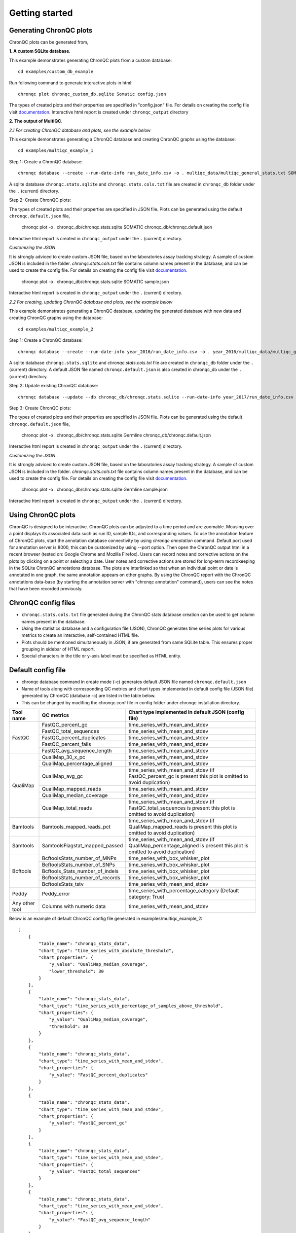 Getting started
===============


Generating ChronQC plots
````````````````````````

ChronQC plots can be generated from,

**1. A custom SQLite database.**
   
This example demonstrates generating ChronQC plots from a custom database::
    
    cd examples/custom_db_example

Run following command to generate interactive plots in html::
    
    chronqc plot chronqc_custom_db.sqlite Somatic config.json  

The types of created plots and their properties are specified in "config.json" file. For details on creating the config file visit `documentation. <http://chronqc.readthedocs.io/en/latest/plots/plot_options.html>`__
Interactive html report is created under ``chronqc_output`` directory


**2. The output of MultiQC.**

*2.1 For creating ChronQC database and plots, see the example below*

This example demonstrates generating a ChronQC database and creating ChronQC graphs using the database::
    
    cd examples/multiqc_example_1
    
Step 1: Create a ChronQC database::
    
    chronqc database --create --run-date-info run_date_info.csv -o . multiqc_data/multiqc_general_stats.txt SOMATIC 
    

A sqlite database ``chronqc.stats.sqlite`` and ``chronqc.stats.cols.txt`` file are created in ``chronqc_db`` folder under the ``.`` (current) directory. 

Step 2: Create ChronQC plots::

The types of created plots and their properties are specified in JSON file.
Plots can be generated using the default ``chronqc.default.json`` file,

    chronqc plot -o . chronqc_db/chronqc.stats.sqlite SOMATIC chronqc_db/chronqc.default.json     

Interactive html report is created in ``chronqc_output`` under the ``.`` (current) directory.

*Customizing the JSON*

It is strongly adviced to create custom JSON file, based on the laboratories assay tracking strategy. A sample of custom JSON is included in the folder. `chronqc.stats.cols.txt` file contains column names present in the database, and can be used to create the config file. For details on creating the config file visit `documentation. <http://chronqc.readthedocs.io/en/latest/plots/plot_options.html>`__

    chronqc plot -o . chronqc_db/chronqc.stats.sqlite SOMATIC sample.json

Interactive html report is created in ``chronqc_output`` under the ``.`` (current) directory.


*2.2 For creating, updating ChronQC database and plots, see the example below*

This example demonstrates generating a ChronQC database, updating the generated database with new data and creating ChronQC graphs using the database::

    cd examples/multiqc_example_2

Step 1: Create a ChronQC database::

    chronqc database --create --run-date-info year_2016/run_date_info.csv -o . year_2016/multiqc_data/multiqc_general_stats.txt Germline 

A sqlite database ``chronqc.stats.sqlite`` and `chronqc.stats.cols.txt` file are created in ``chronqc_db`` folder under the ``.`` (current) directory. 
A default JSON file named ``chronqc.default.json`` is also created in chronqc_db under the ``.`` (current) directory.

Step 2: Update existing ChronQC database::

    chronqc database --update --db chronqc_db/chronqc.stats.sqlite --run-date-info year_2017/run_date_info.csv year_2017/multiqc_data/multiqc_general_stats.txt Germline

Step 3: Create ChronQC plots::

The types of created plots and their properties are specified in JSON file.
Plots can be generated using the default ``chronqc.default.json`` file,

    chronqc plot -o . chronqc_db/chronqc.stats.sqlite Germline chronqc_db/chronqc.default.json 

Interactive html report is created in ``chronqc_output`` under the ``.`` (current) directory.

*Customizing the JSON*

It is strongly adviced to create custom JSON file, based on the laboratories assay tracking strategy. A sample of custom JSON is included in the folder. `chronqc.stats.cols.txt` file contains column names present in the database, and can be used to create the config file. For details on creating the config file visit `documentation. <http://chronqc.readthedocs.io/en/latest/plots/plot_options.html>`__

    
    chronqc plot -o . chronqc_db/chronqc.stats.sqlite Germline sample.json    
    
Interactive html report is created in ``chronqc_output`` under the ``.`` (current) directory.

Using ChronQC plots
```````````````````

ChronQC is designed to be interactive. ChronQC plots can be adjusted to a time period and are zoomable. Mousing over a point displays its associated data such as run ID, sample IDs, and corresponding values. 
To use the annotation feature of ChronQC plots, start the annotation database connectivity by using `chronqc annotation` command. Default port used for annotation server is 8000, this can be customized by using --port option. 
Then open the ChronQC output html in a recent browser (tested on: Google Chrome and Mozilla Firefox).
Users can record notes and corrective actions on the plots by clicking on a point or selecting a date. User notes and corrective actions are stored for long-term recordkeeping in the SQLite ChronQC annotations database. The plots are interlinked so that when an individual point or date is annotated in one graph, the same annotation appears on other graphs. By using the ChronQC report with the ChronQC annotations data-base (by starting the annotation server with "chronqc annotation" command), users can see the notes that have been recorded previously.

ChronQC config files
````````````````````
- ``chronqc.stats.cols.txt`` file generated during the ChronQC stats database creation can be used to get column names present in the database.
- Using the statistics database and a configuration file (JSON), ChronQC generates time series plots for various metrics to create an interactive, self-contained HTML file. 
- Plots should be mentioned simultaneously in JSON, if are generated from same SQLite table. This ensures proper grouping in sidebar of HTML report.
- Special characters in the title or y-axis label must be specified as HTML entity.


Default config file  
```````````````````
- chronqc database command in create mode (-c) generates default JSON file named ``chronqc.default.json`` 
- Name of tools along with corresponding QC metrics and chart types implemented in default config file (JSON file) generated by ChronQC (database -c) are listed in the table below. 
- This can be changed by modifing the chronqc.conf file in config folder under chronqc installation directory.

+------------------+-----------------------------------+-----------------------------------------------------------------------------------------------+
| Tool name        | QC metrics                        | Chart type implemented in default JSON (config file)                                          |
+==================+===================================+===============================================================================================+
| FastQC           | FastQC_percent_gc		       | time_series_with_mean_and_stdev							       |	
|		   +-----------------------------------+-----------------------------------------------------------------------------------------------+
|		   | FastQC_total_sequences	       | time_series_with_mean_and_stdev							       |
|		   +-----------------------------------+-----------------------------------------------------------------------------------------------+
|		   | FastQC_percent_duplicates         | time_series_with_mean_and_stdev                                                               |
|		   +-----------------------------------+-----------------------------------------------------------------------------------------------+
|		   | FastQC_percent_fails              | time_series_with_mean_and_stdev                                                               |
|		   +-----------------------------------+-----------------------------------------------------------------------------------------------+
|		   | FastQC_avg_sequence_length        | time_series_with_mean_and_stdev                                                               |
+------------------+-----------------------------------+-----------------------------------------------------------------------------------------------+
| QualiMap         | QualiMap_30_x_pc		       | time_series_with_mean_and_stdev							       |	
|		   +-----------------------------------+-----------------------------------------------------------------------------------------------+
|		   | QualiMap_percentage_aligned       | time_series_with_mean_and_stdev							       |
|		   +-----------------------------------+-----------------------------------------------------------------------------------------------+
|		   | QualiMap_avg_gc                   | time_series_with_mean_and_stdev (if FastQC_percent_gc is present this plot is omitted         |
|		   |				       | to avoid duplication)									       |		
|		   +-----------------------------------+-----------------------------------------------------------------------------------------------+
|		   | QualiMap_mapped_reads             | time_series_with_mean_and_stdev                                                               |
|		   +-----------------------------------+-----------------------------------------------------------------------------------------------+
|		   | QualiMap_median_coverage          | time_series_with_mean_and_stdev                                                               |
|		   +-----------------------------------+-----------------------------------------------------------------------------------------------+
|		   | QualiMap_total_reads              | time_series_with_mean_and_stdev (if FastQC_total_sequences is present this plot is omitted    |
|		   |				       | to avoid duplication)									       |
+------------------+-----------------------------------+-----------------------------------------------------------------------------------------------+
| Bamtools         | Bamtools_mapped_reads_pct         | time_series_with_mean_and_stdev (if QualiMap_mapped_reads is present this plot is             |
|		   |				       | omitted to avoid duplication)								       |
+------------------+-----------------------------------+-----------------------------------------------------------------------------------------------+
| Samtools         | SamtoolsFlagstat_mapped_passed    | time_series_with_mean_and_stdev (if QualiMap_percentage_aligned is present this plot is       |
|		   |				       | omitted to avoid duplication)								       |
+------------------+-----------------------------------+-----------------------------------------------------------------------------------------------+
| Bcftools         | BcftoolsStats_number_of_MNPs      | time_series_with_box_whisker_plot							       |	
|		   +-----------------------------------+-----------------------------------------------------------------------------------------------+
|		   | BcftoolsStats_number_of_SNPs      | time_series_with_box_whisker_plot							       |
|		   +-----------------------------------+-----------------------------------------------------------------------------------------------+
|		   | Bcftools_Stats_number_of_indels   | time_series_with_box_whisker_plot                                                             |
|		   +-----------------------------------+-----------------------------------------------------------------------------------------------+
|		   | BcftoolsStats_number_of_records   | time_series_with_box_whisker_plot                                                             |
|		   +-----------------------------------+-----------------------------------------------------------------------------------------------+
|		   | BcftoolsStats_tstv                | time_series_with_mean_and_stdev                                                               |
+------------------+-----------------------------------+-----------------------------------------------------------------------------------------------+
| Peddy            | Peddy_error                       | time_series_with_percentage_category (Default category: True)                                 |
+------------------+-----------------------------------+-----------------------------------------------------------------------------------------------+
| Any other tool   | Columns with numeric data         | time_series_with_mean_and_stdev                                                               |
+------------------+-----------------------------------+-----------------------------------------------------------------------------------------------+

Below is an example of default ChronQC config file generated in examples/multiqc_example_2::

	[
	    {
		"table_name": "chronqc_stats_data",
		"chart_type": "time_series_with_absolute_threshold",
		"chart_properties": {
		    "y_value": "QualiMap_median_coverage",
		    "lower_threshold": 30
		}
	    },
	    {
		"table_name": "chronqc_stats_data",
		"chart_type": "time_series_with_percentage_of_samples_above_threshold",
		"chart_properties": {
		    "y_value": "QualiMap_median_coverage",
		    "threshold": 30
		}
	    },
	    {
		"table_name": "chronqc_stats_data",
		"chart_type": "time_series_with_mean_and_stdev",
		"chart_properties": {
		    "y_value": "FastQC_percent_duplicates"
		}
	    },
	    {
		"table_name": "chronqc_stats_data",
		"chart_type": "time_series_with_mean_and_stdev",
		"chart_properties": {
		    "y_value": "FastQC_percent_gc"
		}
	    },
	    {
		"table_name": "chronqc_stats_data",
		"chart_type": "time_series_with_mean_and_stdev",
		"chart_properties": {
		    "y_value": "FastQC_total_sequences"
		}
	    },
	    {
		"table_name": "chronqc_stats_data",
		"chart_type": "time_series_with_mean_and_stdev",
		"chart_properties": {
		    "y_value": "FastQC_avg_sequence_length"
		}
	    },
	    {
		"table_name": "chronqc_stats_data",
		"chart_type": "time_series_with_mean_and_stdev",
		"chart_properties": {
		    "y_value": "FastQC_percent_fails"
		}
	    },
	    {
		"table_name": "chronqc_stats_data",
		"chart_type": "time_series_with_mean_and_stdev",
		"chart_properties": {
		    "y_value": "Bcftools_Stats_tstv"
		}
	    },
	    {
		"table_name": "chronqc_stats_data",
		"chart_type": "time_series_with_mean_and_stdev",
		"chart_properties": {
		    "y_value": "QualiMap_percentage_aligned"
		}
	    },
	    {
		"table_name": "chronqc_stats_data",
		"chart_type": "time_series_with_mean_and_stdev",
		"chart_properties": {
		    "y_value": "QualiMap_30_x_pc"
		}
	    },
	    {
		"table_name": "chronqc_stats_data",
		"chart_type": "time_series_with_mean_and_stdev",
		"chart_properties": {
		    "y_value": "QualiMap_mapped_reads"
		}
	    },
	    {
		"table_name": "chronqc_stats_data",
		"chart_type": "time_series_with_box_whisker_plot",
		"chart_properties": {
		    "y_value": "Bcftools_Stats_number_of_MNPs"
		}
	    },
	    {
		"table_name": "chronqc_stats_data",
		"chart_type": "time_series_with_box_whisker_plot",
		"chart_properties": {
		    "y_value": "Bcftools_Stats_number_of_SNPs"
		}
	    },
	    {
		"table_name": "chronqc_stats_data",
		"chart_type": "time_series_with_box_whisker_plot",
		"chart_properties": {
		    "y_value": "Bcftools_Stats_number_of_indels"
		}
	    },
	    {
		"table_name": "chronqc_stats_data",
		"chart_type": "time_series_with_box_whisker_plot",
		"chart_properties": {
		    "y_value": "Bcftools_Stats_number_of_records"
		}
	    },
	    {
		"table_name": "chronqc_stats_data",
		"chart_type": "time_series_with_mean_and_stdev",
		"chart_properties": {
		    "y_value": "QualiMap_total_reads"
		}
	    },
	    {
		"table_name": "chronqc_stats_data",
		"chart_type": "time_series_with_mean_and_stdev",
		"chart_properties": {
		    "y_value": "Samtools_Flagstat_mapped_passed"
		}
	    }
	]


Below is an example of customized ChronQC config file ::


	[
	  {
		"table_name": "Production_Run_Stats_Summary",
		"include_samples": "all",
		"exclude_samples": "HCT, NTC",
		"chart_type": "time_series_with_mean_and_stdev",
		"chart_properties": {
		  "chart_title": "% of Duplicates in On-target Sites (per run)",
		  "y_value": "Duplicates",
		  "y_label": "%  of Duplicates"
		}
	  },
	  {
		"table_name": "Production_Run_Stats_Summary",
		"include_samples": "all",
		"exclude_samples": "HCT, NTC",
		"chart_type": "time_series_with_mean_and_stdev",
		"chart_properties": {
		  "chart_title": "Average Mapping Quality of On-target Sites (per run)",
		  "y_value": "MappingQuality",
		  "y_label": "MappingQuality"
		}
	  },
	  {
		"table_name": "Production_Run_Stats_Summary",
		"include_samples": "all",
		"exclude_samples": "HCT, NTC",
		"chart_type": "time_series_with_absolute_threshold",
		"chart_properties": {
		  "chart_title": "Average Base Quality Scores in On-target Sites (per run)",
		  "y_value": "BaseQuality",
		  "lower_threshold": 30,
		  "y_label": "Average Base Quality Score"
		}
	  },
	  {
		"table_name": "Production_Run_Stats_Summary",
		"include_samples": "all",
		"exclude_samples": "HCT, NTC",
		"chart_type": "time_series_with_mean_and_stdev",
		"chart_properties": {
		  "chart_title": "Number of Bases in Reads within On-target Sites (per run)",
		  "y_value": "BasesOfReads",
		  "y_label": "Bases Of Reads"
		}
	  },
	  {
		"table_name": "Production_Run_Stats_Summary",
		"include_samples": "all",
		"exclude_samples": "HCT, NTC",
		"chart_type": "time_series_with_mean_and_stdev",
		"chart_properties": {
		  "chart_title": "% of Bases in Reads within On-target Sites (per run)",
		  "y_value": "%BasesofReads",
		  "y_label": "% of Bases of Reads"
		}
	  },
	  {
		"table_name": "Production_Run_Stats_Summary",
		"include_samples": "all",
		"exclude_samples": "HCT, NTC",
		"chart_type": "time_series_with_absolute_threshold",
		"chart_properties": {
		  "chart_title": "Depth Median (per run)",
		  "y_value": "Depth",
		  "lower_threshold": 200,
		  "y_label": "Depth Median (per run)"
		}
	  },
	  {
		"table_name": "Production_Run_Stats_Summary",
		"include_samples": "HCT",
		"chart_type": "time_series_with_absolute_threshold",
		"chart_properties": {
		  "chart_title": "Depth Median (HCT)",
		  "y_value": "Depth",
		  "lower_threshold": 200,
		  "y_label": "Depth Median"
		}
	  },
	  {
		"table_name": "Production_Run_Stats_Summary",
		"include_samples": "all",
		"exclude_samples": "HCT, NTC",
		"chart_type": "time_series_with_mean_and_stdev",
		"chart_properties": {
		  "chart_title": "GC Content % (per run)",
		  "y_value": "GCContent",
		  "y_label": "GC Content % (per run)"
		}
	  },
	  {
		"table_name": "Production_Run_Stats_Summary",
		"include_samples": "all",
		"exclude_samples": "HCT, NTC",
		"chart_type": "time_series_with_percentage_category",
		"chart_properties": {
		  "chart_title": "% of Samples that passed VCS QC (per run)",
		  "y_value": "vcs_coverage_qc",
		  "y_label": "% Samples in library",
		  "category": "PASS"
		}
	  },
	  {
		"table_name": "Production_Run_Stats_Summary",
		"include_samples": "all",
		"exclude_samples": "HCT, NTC",
		"chart_type": "time_series_with_percentage_of_samples_above_threshold",
		"chart_properties": {
		  "chart_title": "% of Samples in a run with >= 200 depth (per run)",
		  "y_value": "Depth",
		  "threshold": 200,
		  "y_label": "% Samples in library"
		}
	  },
	  {
		"table_name": "SNPs_Indels_Stats_Summary",
		"include_samples": "all",
		"exclude_samples": "HCT, NTC",
		"chart_type": "time_series_with_box_whisker_plot",
		"chart_properties": {
		  "chart_title": "Number of SNPs found in Samples Over Time",
		  "y_value": "Number",
		  "Type": "SNPs",
		  "y_label": "Number of SNPs found in each sample"
		}
	  },
	  {
		"table_name": "SNPs_Indels_Stats_Summary",
		"include_samples": "all",
		"exclude_samples": "HCT, NTC",
		"chart_type": "time_series_with_box_whisker_plot",
		"chart_properties": {
		  "chart_title": "Number of indels found in Samples Over Time",
		  "y_value": "Number",
		  "Type": "Indels",
		  "y_label": "Number of indels found in each sample"
		}
	  },
	  {
		"table_name": "Ti_Tv_Ratio_Stats",
		"include_samples": "all",
		"exclude_samples": "HCT, NTC",
		"chart_type": "time_series_with_mean_and_stdev",
		"chart_properties": {
		  "chart_title": "Transition to Transversion Ratio of Samples Over Time (per run)",
		  "y_value": "Number",
		  "y_label": "Ti/Tv Ratio"
		}
	  },
	  {
		"table_name": "Ti_Tv_Ratio_Stats",
		"include_samples": "HCT",
		"chart_type": "time_series_with_absolute_threshold",
		"chart_properties": {
		  "chart_title": "Transition to Transversion Ratio of Positive Control (HCT) Over Time (per run)",
		  "y_value": "Number",
		  "y_label": "Positive Control (HCT) Ti/Tv Ratio",
		  "lower_threshold": 1.4,
		  "upper_threshold": 1.78
		}
	  },
	  {
		"table_name": "SNPs_Indels_Stats_Summary",
		"include_samples": "HCT",
		"chart_type": "time_series_with_absolute_threshold",
		"chart_properties": {
		  "chart_title": "Numbers of SNPs in Positive Control (HCT) Over Time",
		  "y_value": "Number",
		  "lower_threshold": 6580,
		  "upper_threshold": 9728,
		  "Type": "SNPs",
		  "y_label": "Numbers of SNPs in Positive Control (HCT) Over Time"
		}
	  },
	  {
		"table_name": "SNPs_Indels_Stats_Summary",
		"include_samples": "HCT",
		"chart_type": "time_series_with_absolute_threshold",
		"chart_properties": {
		  "chart_title": "Numbers of Indels in Positive Control (HCT) Over Time",
		  "y_value": "Number",
		  "lower_threshold": 1521,
		  "upper_threshold": 1960,
		  "Type": "Indels",
		  "y_label": "Numbers of Indels in Positive Control (HCT) Over Time"
		}
	  },
	  {
		"table_name": "VCS_Stats_Summary",
		"include_samples": "all",
		"chart_type": "time_series_with_bar_line_plot",
		"chart_properties": {
		  "y_value": "Gene",
		  "categories": "KRAS, KIT, BRAF, PDGFRA, NRAS"
		  }
	  },
	  {
	        "table_name": "VCS_Stats_Summary",
	        "include_samples": "all",
	        "chart_type": "time_series_with_stacked_bar_plot",
	        "chart_properties": {
	          "y_value": "Gene",
	          "categories": "KRAS, KIT, BRAF, PDGFRA, NRAS"
	          }
	  }  
	]
		
